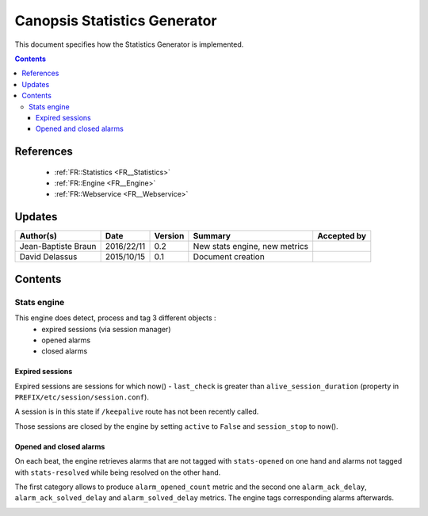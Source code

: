 .. _TR__Statistics:

=============================
Canopsis Statistics Generator
=============================

This document specifies how the Statistics Generator is implemented.

.. contents::
   :depth: 3

References
==========

 - :ref:`FR::Statistics <FR__Statistics>`
 - :ref:`FR::Engine <FR__Engine>`
 - :ref:`FR::Webservice <FR__Webservice>`

Updates
=======

.. csv-table::
   :header: "Author(s)", "Date", "Version", "Summary", "Accepted by"

   "Jean-Baptiste Braun", "2016/22/11", "0.2", "New stats engine, new metrics", ""
   "David Delassus", "2015/10/15", "0.1", "Document creation", ""

Contents
========

Stats engine
------------

This engine does detect, process and tag 3 different objects :
  - expired sessions (via session manager)
  - opened alarms
  - closed alarms

.. _TR__Statistics__Engine:

Expired sessions
~~~~~~~~~~~~~~~~~

Expired sessions are sessions for which now() - ``last_check`` is greater than
``alive_session_duration`` (property in ``PREFIX/etc/session/session.conf``).

A session is in this state if ``/keepalive`` route has not been recently
called.

Those sessions are closed by the engine by setting ``active`` to ``False`` and
``session_stop`` to now().

.. _TR__Statistics__Sessions:

Opened and closed alarms
~~~~~~~~~~~~~~~~~~~~~~~~

On each beat, the engine retrieves alarms that are not tagged with
``stats-opened`` on one hand and alarms not tagged with ``stats-resolved``
while being resolved on the other hand.

The first category allows to produce ``alarm_opened_count`` metric and the
second one ``alarm_ack_delay``, ``alarm_ack_solved_delay`` and
``alarm_solved_delay`` metrics. The engine tags corresponding alarms
afterwards.

.. info:: Metrics that are computed when an alarm is closed are stored with
  now() as timestamp. It implies if an alarm is closed 3 days after its
  acknowledgement, the ack will be recorded 3 days a posteriori.

.. info:: The four ``alarm_*`` metrics have an attached value. This value is
  worth a duration, except for alarm_opened_count, for which a duration is not
  relevent (only timestamp matters). For homogeneity purpose, a value is
  stored, but it's always 1.

.. _TR__Statistics__Alarms:
